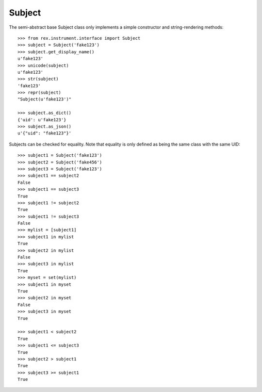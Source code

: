 *******
Subject
*******

.. contents:: Table of Contents


The semi-abstract base Subject class only implements a simple constructor and
string-rendering methods::

    >>> from rex.instrument.interface import Subject
    >>> subject = Subject('fake123')
    >>> subject.get_display_name()
    u'fake123'
    >>> unicode(subject)
    u'fake123'
    >>> str(subject)
    'fake123'
    >>> repr(subject)
    "Subject(u'fake123')"

    >>> subject.as_dict()
    {'uid': u'fake123'}
    >>> subject.as_json()
    u'{"uid": "fake123"}'


Subjects can be checked for equality. Note that equality is only defined as
being the same class with the same UID::

    >>> subject1 = Subject('fake123')
    >>> subject2 = Subject('fake456')
    >>> subject3 = Subject('fake123')
    >>> subject1 == subject2
    False
    >>> subject1 == subject3
    True
    >>> subject1 != subject2
    True
    >>> subject1 != subject3
    False
    >>> mylist = [subject1]
    >>> subject1 in mylist
    True
    >>> subject2 in mylist
    False
    >>> subject3 in mylist
    True
    >>> myset = set(mylist)
    >>> subject1 in myset
    True
    >>> subject2 in myset
    False
    >>> subject3 in myset
    True

    >>> subject1 < subject2
    True
    >>> subject1 <= subject3
    True
    >>> subject2 > subject1
    True
    >>> subject3 >= subject1
    True

